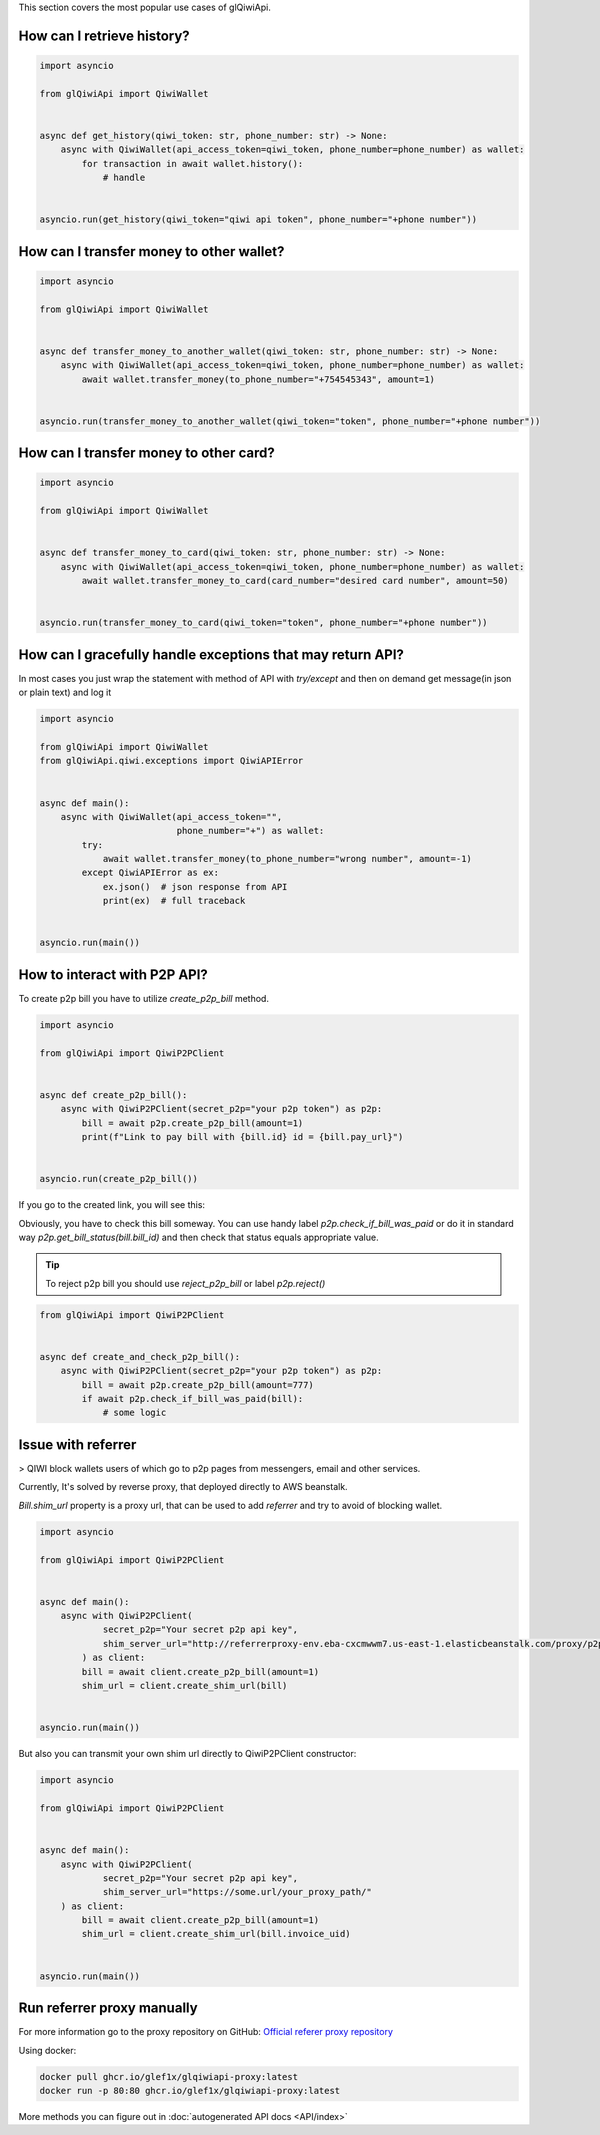 This section covers the most popular use cases of glQiwiApi.

How can I retrieve history?
--------------------------------


.. code-block:: python

    import asyncio

    from glQiwiApi import QiwiWallet


    async def get_history(qiwi_token: str, phone_number: str) -> None:
        async with QiwiWallet(api_access_token=qiwi_token, phone_number=phone_number) as wallet:
            for transaction in await wallet.history():
                # handle


    asyncio.run(get_history(qiwi_token="qiwi api token", phone_number="+phone number"))


How can I transfer money to other wallet?
-----------------------------------------

.. code-block:: python

    import asyncio

    from glQiwiApi import QiwiWallet


    async def transfer_money_to_another_wallet(qiwi_token: str, phone_number: str) -> None:
        async with QiwiWallet(api_access_token=qiwi_token, phone_number=phone_number) as wallet:
            await wallet.transfer_money(to_phone_number="+754545343", amount=1)


    asyncio.run(transfer_money_to_another_wallet(qiwi_token="token", phone_number="+phone number"))

How can I transfer money to other card?
---------------------------------------

.. code-block:: python

    import asyncio

    from glQiwiApi import QiwiWallet


    async def transfer_money_to_card(qiwi_token: str, phone_number: str) -> None:
        async with QiwiWallet(api_access_token=qiwi_token, phone_number=phone_number) as wallet:
            await wallet.transfer_money_to_card(card_number="desired card number", amount=50)


    asyncio.run(transfer_money_to_card(qiwi_token="token", phone_number="+phone number"))


How can I gracefully handle exceptions that may return API?
-----------------------------------------------------------

In most cases you just wrap the statement with method of API with `try/except` and then on demand get message(in json or plain text)
and log it

.. code-block:: python

    import asyncio

    from glQiwiApi import QiwiWallet
    from glQiwiApi.qiwi.exceptions import QiwiAPIError


    async def main():
        async with QiwiWallet(api_access_token="",
                              phone_number="+") as wallet:
            try:
                await wallet.transfer_money(to_phone_number="wrong number", amount=-1)
            except QiwiAPIError as ex:
                ex.json()  # json response from API
                print(ex)  # full traceback


    asyncio.run(main())

How to interact with P2P API?
-----------------------------

To create p2p bill you have to utilize `create_p2p_bill` method.

.. code-block:: python

    import asyncio

    from glQiwiApi import QiwiP2PClient


    async def create_p2p_bill():
        async with QiwiP2PClient(secret_p2p="your p2p token") as p2p:
            bill = await p2p.create_p2p_bill(amount=1)
            print(f"Link to pay bill with {bill.id} id = {bill.pay_url}")


    asyncio.run(create_p2p_bill())

If you go to the created link, you will see this:


.. image:: https://i.ibb.co/T0C5RYz/2021-03-21-14-58-33.png
   :width: 700
   :alt: bill form example

Obviously, you have to check this bill someway.
You can use handy label `p2p.check_if_bill_was_paid` or do it in standard way `p2p.get_bill_status(bill.bill_id)`
and then check that status equals appropriate value.

.. tip:: To reject p2p bill you should use `reject_p2p_bill` or label `p2p.reject()`

.. code-block:: python

    from glQiwiApi import QiwiP2PClient


    async def create_and_check_p2p_bill():
        async with QiwiP2PClient(secret_p2p="your p2p token") as p2p:
            bill = await p2p.create_p2p_bill(amount=777)
            if await p2p.check_if_bill_was_paid(bill):
                # some logic

Issue with referrer
-------------------

> QIWI block wallets users of which go to p2p pages from messengers, email and other services.

Currently, It's solved by reverse proxy, that deployed directly to AWS beanstalk.

`Bill.shim_url` property is a proxy url, that can be used to add `referrer` and try to avoid of blocking wallet.

.. code-block:: python

    import asyncio

    from glQiwiApi import QiwiP2PClient


    async def main():
        async with QiwiP2PClient(
                secret_p2p="Your secret p2p api key",
                shim_server_url="http://referrerproxy-env.eba-cxcmwwm7.us-east-1.elasticbeanstalk.com/proxy/p2p/"
            ) as client:
            bill = await client.create_p2p_bill(amount=1)
            shim_url = client.create_shim_url(bill)


    asyncio.run(main())


But also you can transmit your own shim url directly to QiwiP2PClient constructor:

.. code-block:: python

    import asyncio

    from glQiwiApi import QiwiP2PClient


    async def main():
        async with QiwiP2PClient(
                secret_p2p="Your secret p2p api key",
                shim_server_url="https://some.url/your_proxy_path/"
        ) as client:
            bill = await client.create_p2p_bill(amount=1)
            shim_url = client.create_shim_url(bill.invoice_uid)


    asyncio.run(main())

Run referrer proxy manually
---------------------------

For more information go to the proxy repository on GitHub: `Official referer proxy repository <https://github.com/GLEF1X/qiwi-referrer-proxy/tree/master>`_

Using docker:

.. code-block:: bash

    docker pull ghcr.io/glef1x/glqiwiapi-proxy:latest
    docker run -p 80:80 ghcr.io/glef1x/glqiwiapi-proxy:latest

More methods you can figure out in  :doc:`autogenerated API docs <API/index>`
